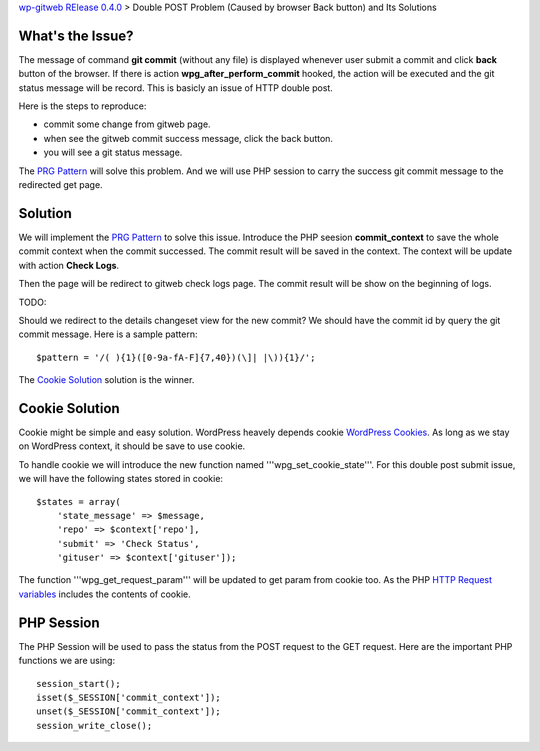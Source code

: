 `wp-gitweb RElease 0.4.0 <wp-gitweb-release-0.4.0.rst>`_ > 
Double POST Problem (Caused by browser Back button) and Its Solutions

What's the Issue?
-----------------

The message of command **git commit** (without any file) 
is displayed whenever user submit a commit and click **back** 
button of the browser.
If there is action **wpg_after_perform_commit** hooked,
the action will be executed and the git status message will be 
record.
This is basicly an issue of HTTP double post.

Here is the steps to reproduce:

- commit some change from gitweb page.
- when see the gitweb commit success message, click the back button.
- you will see a git status message.

The `PRG Pattern`_ will solve this problem.
And we will use PHP session to carry the success git commit message
to the redirected get page.

Solution
--------

We will implement the `PRG Pattern`_ to solve this issue.
Introduce the PHP seesion **commit_context** to save 
the whole commit context when the commit successed.
The commit result will be saved in the context.
The context will be update with action **Check Logs**.

Then the page will be redirect to gitweb check logs page.
The commit result will be show on the beginning of logs.

TODO:

Should we redirect to the details changeset view for the new
commit? We should have the commit id by query the git commit message.
Here is a sample pattern::

  $pattern = '/( ){1}([0-9a-fA-F]{7,40})(\]| |\)){1}/';

The `Cookie Solution`_ solution is the winner.

Cookie Solution
---------------

Cookie might be simple and easy solution.
WordPress heavely depends cookie `WordPress Cookies`_.
As long as we stay on WordPress context, 
it should be save to use cookie.

To handle cookie we will introduce the new function named
'''wpg_set_cookie_state'''.
For this double post submit issue, we will have the following
states stored in cookie::

  $states = array(
      'state_message' => $message,
      'repo' => $context['repo'],
      'submit' => 'Check Status',
      'gituser' => $context['gituser']);

The function '''wpg_get_request_param''' will be updated to
get param from cookie too.
As the PHP `HTTP Request variables`_ includes the contents of cookie.

PHP Session
-----------

The PHP Session will be used to pass the status from the
POST request to the GET request.
Here are the important PHP functions we are using::

  session_start();
  isset($_SESSION['commit_context']);
  unset($_SESSION['commit_context']);
  session_write_close();

.. _PRG Pattern: http://en.wikipedia.org/wiki/Post/Redirect/Get
.. _WordPress Cookies: http://codex.wordpress.org/WordPress_Cookies
.. _HTTP Request variables: http://php.net/manual/en/reserved.variables.request.php
